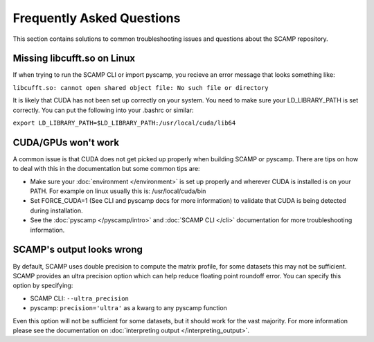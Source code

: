 Frequently Asked Questions
==========================

This section contains solutions to common troubleshooting issues and questions about the SCAMP repository.

Missing libcufft.so on Linux
****************************

If when trying to run the SCAMP CLI or import pyscamp, you recieve an error message that looks something like: 

``libcufft.so: cannot open shared object file: No such file or directory``

It is likely that CUDA has not been set up correctly on your system. You need to make sure your LD_LIBRARY_PATH is set correctly. You can put the following into your .bashrc or similar: 

``export LD_LIBRARY_PATH=$LD_LIBRARY_PATH:/usr/local/cuda/lib64``


CUDA/GPUs won't work
********************

A common issue is that CUDA does not get picked up properly when building SCAMP or pyscamp. There are tips on how to deal with this in the documentation but some common tips are:

- Make sure your :doc:`environment </environment>` is set up properly and wherever CUDA is installed is on your PATH. For example on linux usually this is: /usr/local/cuda/bin

- Set FORCE_CUDA=1 (See CLI and pyscamp docs for more information) to validate that CUDA is being detected during installation.

- See the :doc:`pyscamp </pyscamp/intro>` and :doc:`SCAMP CLI </cli>` documentation for more troubleshooting information.

SCAMP's output looks wrong
**************************

By default, SCAMP uses double precision to compute the matrix profile, for some datasets this may not be sufficient. SCAMP provides an ultra precision option which can help reduce floating point roundoff error. You can specify this option by specifying:

- SCAMP CLI: ``--ultra_precision``

- pyscamp: ``precision='ultra'`` as a kwarg to any pyscamp function

Even this option will not be sufficient for some datasets, but it should work for the vast majority. For more information please see the documentation on :doc:`interpreting output </interpreting_output>`.
